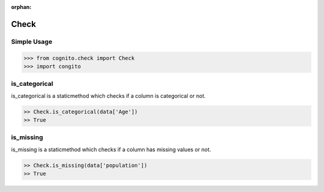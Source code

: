 :orphan:


Check 
=====


Simple Usage
~~~~~~~~~~~~

.. code-block:: python

    >>> from cognito.check import Check
    >>> import congito



is_categorical
~~~~~~~~~~~~~~~
is_categorical is a staticmethod which checks if a column is categorical or not.

.. code-block:: python
        
    >> Check.is_categorical(data['Age'])
    >> True



is_missing
~~~~~~~~~~~~~~~
is_missing is a staticmethod which checks if a column has missing values or not.

.. code-block:: python
        
    >> Check.is_missing(data['population'])
    >> True


